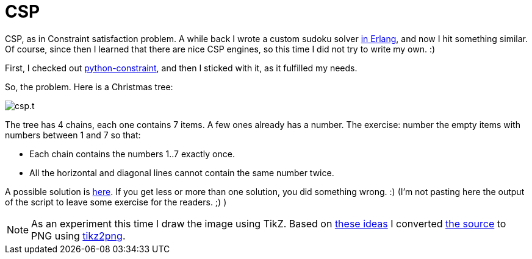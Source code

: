= CSP

:slug: csp
:category: hacking
:tags: en
:date: 2010-12-28T03:58:43Z
CSP, as in Constraint satisfaction problem. A while back I wrote a
custom sudoku solver http://vmiklos.hu/file/sudoku.erl[in Erlang], and
now I hit something similar. Of course, since then I learned that there
are nice CSP engines, so this time I did not try to write my own. :)

First, I checked out
http://codespeak.net/svn/user/niemeyer/constraint/trunk/[python-constraint],
and then I sticked with it, as it fulfilled my needs.

So, the problem. Here is a Christmas tree:

image::/pic/csp.t.png[align="center"]

The tree has 4 chains, each one contains 7 items. A few ones already has
a number. The exercise: number the empty items with numbers between 1
and 7 so that:

- Each chain contains the numbers 1..7 exactly once.
- All the horizontal and diagonal lines cannot contain the same number
  twice.

A possible solution is http://vmiklos.hu/file/csp.py[here]. If you get
less or more than one solution, you did something wrong. :) (I'm not
pasting here the output of the script to leave some exercise for the
readers. ;) )

NOTE: As an experiment this time I draw the image using TikZ. Based on
http://stackoverflow.com/questions/2701902/standalone-diagrams-with-tikz[these
ideas] I converted http://vmiklos.hu/pic/csp.tex[the source] to PNG
using https://github.com/vmiklos/vmexam/blob/master/convert/tikz2png[tikz2png].

// vim: ft=asciidoc
